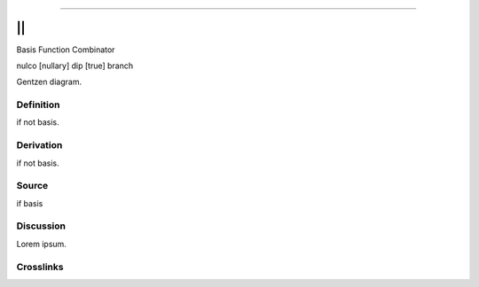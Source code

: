 --------------

||
^^^^

Basis Function Combinator

nulco [nullary] dip [true] branch

Gentzen diagram.


Definition
~~~~~~~~~~

if not basis.


Derivation
~~~~~~~~~~

if not basis.


Source
~~~~~~~~~~

if basis


Discussion
~~~~~~~~~~

Lorem ipsum.


Crosslinks
~~~~~~~~~~

